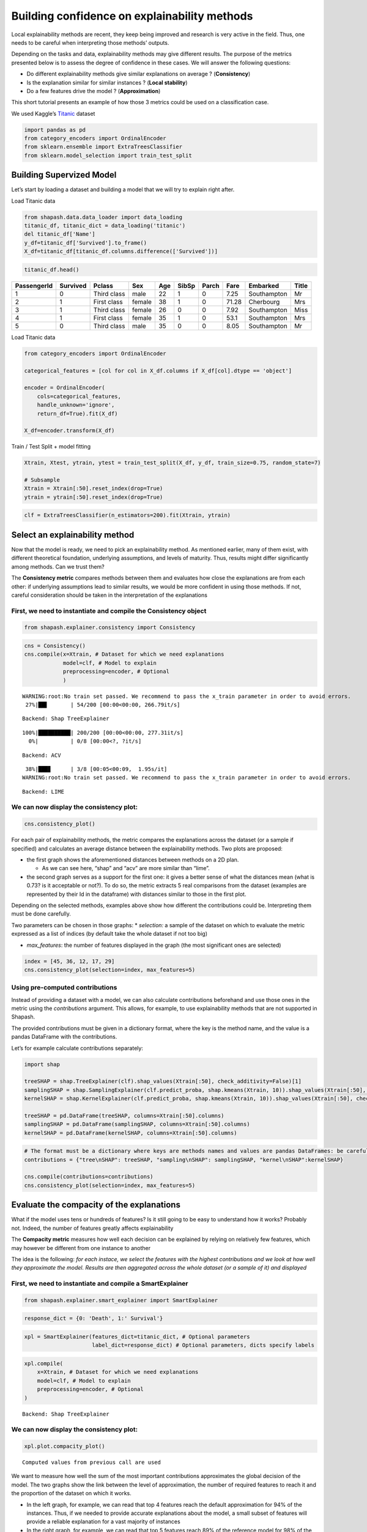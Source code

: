 Building confidence on explainability methods
=============================================

Local explainability methods are recent, they keep being improved and
research is very active in the field. Thus, one needs to be careful when
interpreting those methods’ outputs.

Depending on the tasks and data, explainability methods may give
different results. The purpose of the metrics presented below is to
assess the degree of confidence in these cases. We will answer the
following questions:

-  Do different explainability methods give similar explanations on
   average ? (**Consistency**)

-  Is the explanation similar for similar instances ? (**Local
   stability**)

-  Do a few features drive the model ? (**Approximation**)

This short tutorial presents an example of how those 3 metrics could be
used on a classification case.

We used Kaggle’s `Titanic <https://www.kaggle.com/c/titanic/data>`__
dataset

.. code:: ipython3

    import pandas as pd
    from category_encoders import OrdinalEncoder
    from sklearn.ensemble import ExtraTreesClassifier
    from sklearn.model_selection import train_test_split

Building Supervized Model
-------------------------

Let’s start by loading a dataset and building a model that we will try
to explain right after.

Load Titanic data

.. code:: ipython3

    from shapash.data.data_loader import data_loading
    titanic_df, titanic_dict = data_loading('titanic')
    del titanic_df['Name']
    y_df=titanic_df['Survived'].to_frame()
    X_df=titanic_df[titanic_df.columns.difference(['Survived'])]

.. code:: ipython3

    titanic_df.head()

.. table::

=============  ==========  ===========  ======  =====  =======  =======  ======  ===========  =======
  PassengerId    Survived  Pclass       Sex       Age    SibSp    Parch    Fare  Embarked     Title
=============  ==========  ===========  ======  =====  =======  =======  ======  ===========  =======
            1           0  Third class  male       22        1        0    7.25  Southampton  Mr
            2           1  First class  female     38        1        0   71.28  Cherbourg    Mrs
            3           1  Third class  female     26        0        0    7.92  Southampton  Miss
            4           1  First class  female     35        1        0   53.1   Southampton  Mrs
            5           0  Third class  male       35        0        0    8.05  Southampton  Mr
=============  ==========  ===========  ======  =====  =======  =======  ======  ===========  =======



Load Titanic data

.. code:: ipython3

    from category_encoders import OrdinalEncoder
    
    categorical_features = [col for col in X_df.columns if X_df[col].dtype == 'object']
    
    encoder = OrdinalEncoder(
        cols=categorical_features,
        handle_unknown='ignore',
        return_df=True).fit(X_df)
    
    X_df=encoder.transform(X_df)

Train / Test Split + model fitting

.. code:: ipython3

    Xtrain, Xtest, ytrain, ytest = train_test_split(X_df, y_df, train_size=0.75, random_state=7)
    
    # Subsample
    Xtrain = Xtrain[:50].reset_index(drop=True)
    ytrain = ytrain[:50].reset_index(drop=True)

.. code:: ipython3

    clf = ExtraTreesClassifier(n_estimators=200).fit(Xtrain, ytrain)

Select an explainability method
-------------------------------

Now that the model is ready, we need to pick an explainability method.
As mentioned earlier, many of them exist, with different theoretical
foundation, underlying assumptions, and levels of maturity. Thus,
results might differ significantly among methods. Can we trust them?

The **Consistency metric** compares methods between them and evaluates
how close the explanations are from each other: if underlying
assumptions lead to similar results, we would be more confident in using
those methods. If not, careful consideration should be taken in the
interpretation of the explanations

First, we need to instantiate and compile the Consistency object
^^^^^^^^^^^^^^^^^^^^^^^^^^^^^^^^^^^^^^^^^^^^^^^^^^^^^^^^^^^^^^^^

.. code:: ipython3

    from shapash.explainer.consistency import Consistency

.. code:: ipython3

    cns = Consistency()
    cns.compile(x=Xtrain, # Dataset for which we need explanations
                model=clf, # Model to explain
                preprocessing=encoder, # Optional
                )


.. parsed-literal::

    WARNING:root:No train set passed. We recommend to pass the x_train parameter in order to avoid errors.
     27%|██▋       | 54/200 [00:00<00:00, 266.79it/s]

.. parsed-literal::

    Backend: Shap TreeExplainer


.. parsed-literal::

    100%|██████████| 200/200 [00:00<00:00, 277.31it/s]
      0%|          | 0/8 [00:00<?, ?it/s]

.. parsed-literal::

    Backend: ACV


.. parsed-literal::

     38%|███▊      | 3/8 [00:05<00:09,  1.95s/it]
    WARNING:root:No train set passed. We recommend to pass the x_train parameter in order to avoid errors.


.. parsed-literal::

    Backend: LIME


We can now display the consistency plot:
^^^^^^^^^^^^^^^^^^^^^^^^^^^^^^^^^^^^^^^^

.. code:: ipython3

    cns.consistency_plot()



.. image:: tuto-quality01-Builing-confidence-explainability_files/tuto-quality01-Builing-confidence-explainability_16_0.png



.. image:: tuto-quality01-Builing-confidence-explainability_files/tuto-quality01-Builing-confidence-explainability_16_1.png


For each pair of explainability methods, the metric compares the
explanations across the dataset (or a sample if specified) and
calculates an average distance between the explainability methods. Two
plots are proposed:

-  the first graph shows the aforementioned distances between methods on
   a 2D plan.

   -  As we can see here, “shap” and “acv” are more similar than “lime”.

-  the second graph serves as a support for the first one: it gives a
   better sense of what the distances mean (what is 0.73? is it
   acceptable or not?). To do so, the metric extracts 5 real comparisons
   from the dataset (examples are represented by their Id in the
   dataframe) with distances similar to those in the first plot.

Depending on the selected methods, examples above show how different the
contributions could be. Interpreting them must be done carefully.

Two parameters can be chosen in those graphs: \* *selection:* a sample
of the dataset on which to evaluate the metric expressed as a list of
indices (by default take the whole dataset if not too big)

-  *max_features*: the number of features displayed in the graph (the
   most significant ones are selected)

.. code:: ipython3

    index = [45, 36, 12, 17, 29]
    cns.consistency_plot(selection=index, max_features=5)



.. image:: tuto-quality01-Builing-confidence-explainability_files/tuto-quality01-Builing-confidence-explainability_19_0.png



.. image:: tuto-quality01-Builing-confidence-explainability_files/tuto-quality01-Builing-confidence-explainability_19_1.png


Using pre-computed contributions
^^^^^^^^^^^^^^^^^^^^^^^^^^^^^^^^

Instead of providing a dataset with a model, we can also calculate
contributions beforehand and use those ones in the metric using the
*contributions* argument. This allows, for example, to use
explainability methods that are not supported in Shapash.

The provided contributions must be given in a dictionary format, where
the key is the method name, and the value is a pandas DataFrame with the
contributions.

Let’s for example calculate contributions separately:

.. code:: ipython3

    import shap
    
    treeSHAP = shap.TreeExplainer(clf).shap_values(Xtrain[:50], check_additivity=False)[1]
    samplingSHAP = shap.SamplingExplainer(clf.predict_proba, shap.kmeans(Xtrain, 10)).shap_values(Xtrain[:50], check_additivity=False)[1]
    kernelSHAP = shap.KernelExplainer(clf.predict_proba, shap.kmeans(Xtrain, 10)).shap_values(Xtrain[:50], check_additivity=False)[1]
    
    treeSHAP = pd.DataFrame(treeSHAP, columns=Xtrain[:50].columns)
    samplingSHAP = pd.DataFrame(samplingSHAP, columns=Xtrain[:50].columns)
    kernelSHAP = pd.DataFrame(kernelSHAP, columns=Xtrain[:50].columns)

.. code:: ipython3

    # The format must be a dictionary where keys are methods names and values are pandas DataFrames: be careful to have dataframes with same shape, index and column names
    contributions = {"tree\nSHAP": treeSHAP, "sampling\nSHAP": samplingSHAP, "kernel\nSHAP":kernelSHAP}
    
    cns.compile(contributions=contributions)
    cns.consistency_plot(selection=index, max_features=5)



.. image:: tuto-quality01-Builing-confidence-explainability_files/tuto-quality01-Builing-confidence-explainability_22_0.png



.. image:: tuto-quality01-Builing-confidence-explainability_files/tuto-quality01-Builing-confidence-explainability_22_1.png


Evaluate the compacity of the explanations
------------------------------------------

What if the model uses tens or hundreds of features? Is it still going
to be easy to understand how it works? Probably not. Indeed, the number
of features greatly affects explainability

The **Compacity metric** measures how well each decision can be
explained by relying on relatively few features, which may however be
different from one instance to another

The idea is the following: *for each instace, we select the features
with the highest contributions and we look at how well they approximate
the model. Results are then aggregated across the whole dataset (or a
sample of it) and displayed*

First, we need to instantiate and compile a SmartExplainer
^^^^^^^^^^^^^^^^^^^^^^^^^^^^^^^^^^^^^^^^^^^^^^^^^^^^^^^^^^

.. code:: ipython3

    from shapash.explainer.smart_explainer import SmartExplainer

.. code:: ipython3

    response_dict = {0: 'Death', 1:' Survival'}

.. code:: ipython3

    xpl = SmartExplainer(features_dict=titanic_dict, # Optional parameters
                         label_dict=response_dict) # Optional parameters, dicts specify labels 

.. code:: ipython3

    xpl.compile(
        x=Xtrain, # Dataset for which we need explanations
        model=clf, # Model to explain
        preprocessing=encoder, # Optional
    )


.. parsed-literal::

    Backend: Shap TreeExplainer


We can now display the consistency plot:
^^^^^^^^^^^^^^^^^^^^^^^^^^^^^^^^^^^^^^^^

.. code:: ipython3

    xpl.plot.compacity_plot()


.. parsed-literal::

    Computed values from previous call are used




.. image:: tuto-quality01-Builing-confidence-explainability_files/tuto-quality01-Builing-confidence-explainability_30_1.png



We want to measure how well the sum of the most important contributions
approximates the global decision of the model. The two graphs show the
link between the level of approximation, the number of required features
to reach it and the proportion of the dataset on which it works.

-  In the left graph, for example, we can read that top 4 features reach
   the default approximation for 94% of the instances. Thus, if we
   needed to provide accurate explanations about the model, a small
   subset of features will provide a reliable explanation for a vast
   majority of instances

-  In the right graph, for example, we can read that top 5 features
   reach 89% of the reference model for 98% of the instances. Thus, if
   we needed something extremely precise, we would probably need to
   consider all features in the explanations

Multiple parameters can be modified, such as:

-  *selection*: a sample of the dataset on which to evaluate the metric
   expressed as a list of indices (by default take the whole dataset if
   not too big)

-  *approx*: how close we want to be the reference model with all
   features (default 90%) – Left graph

-  *nb_features*: how many features are selected to evaluate the
   approximation (default 5) – Right graph

.. code:: ipython3

    index = [0, 1, 2, 3, 4, 5, 6, 7, 8, 9, 10, 11, 12, 13, 14, 15, 16, 17, 18, 19]
    
    xpl.plot.compacity_plot(selection=index, approx=.85, nb_features=3)




.. image:: tuto-quality01-Builing-confidence-explainability_files/tuto-quality01-Builing-confidence-explainability_33_0.png



Evaluate the stability of the explanations
------------------------------------------

To increase confidence in the explanation, measuring their stability is
important.

We define stability as follows: *if instances are very similar, then one
would expect the explanations to be similar as well. Therefore, locally
stable explanations are an important factor that help build trust around
a particular explanation.*

The similarity between instances is evaluated under two criteria: (1)
the instances must be close in the feature space and (2) have similar
model outputs.

We can now display the stability plot:
^^^^^^^^^^^^^^^^^^^^^^^^^^^^^^^^^^^^^^

.. code:: ipython3

    xpl.plot.stability_plot()


.. parsed-literal::

    Computed values from previous call are used




.. image:: tuto-quality01-Builing-confidence-explainability_files/tuto-quality01-Builing-confidence-explainability_36_1.png



The above plot looks at the neighborhood around each provided instance
(reminder: neighborhood in terms of features and model output) and
shows:

-  the average importance of the feature across the dataset based on its
   contributions (y-axis)

-  the average variability of the feature across the instances’
   neighborhood (x-axis)

Left features are stable in the neighborhood, unlike those on the right.
Top features are important, unlike bottom ones

-  Here, features like “Sex”, “Title” and “Class” in the left-hand side
   seem to have strong and relatively stable contributions, so one might
   be more confident in using them for explanations.
-  On the other hand, features like “Fare” and “Port of embarcation” are
   much more unstable, and we might want to be careful before
   interpreting explanations around those features

Multiple parameters can be modified, such as:

-  *selection*: a sample of the dataset on which to evaluate the metric
   expressed as a list of indices (by default take the whole dataset if
   not too big)

-  *max_features*: the number of features displayed in the graph (the
   most significant ones are selected)

-  *distribution*: changes the type of displayed graph

**Note:** Means are not always representative of the individual
behaviors. Thus, we might look at the distribution of variability as
well:

.. code:: ipython3

    index = [45, 36, 12, 17, 29]
    
    # Using distribution = "boxplot" or "violin" displays distributions of variability instead of means
    xpl.plot.stability_plot(selection=index, max_features=5, distribution="boxplot")




.. image:: tuto-quality01-Builing-confidence-explainability_files/tuto-quality01-Builing-confidence-explainability_40_0.png



Stability can also be evaluated for a single instance. In that case,
contributions are directly compared against neighbors and displayed:

.. code:: ipython3

    xpl.plot.local_neighbors_plot(index=13)




.. image:: tuto-quality01-Builing-confidence-explainability_files/tuto-quality01-Builing-confidence-explainability_42_0.png



We can see here how difficult it is to interpret contributions
sometimes: the feature *Port of embarkation* gives completely opposite
suggestions in the same neighborhood.


